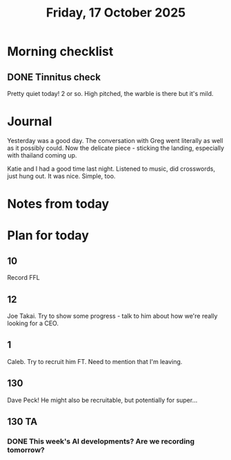 #+title: Friday, 17 October 2025
* Morning checklist
** DONE Tinnitus check
CLOSED: [2025-10-17 Fri 08:49]
Pretty quiet today!  2 or so.  High pitched, the warble is there but it's mild.
* Journal
Yesterday was a good day.  The conversation with Greg went literally as well as it possibly could.  Now the delicate piece - sticking the landing, especially with thailand coming up.

Katie and I had a good time last night.  Listened to music, did crosswords, just hung out.  It was nice.  Simple, too.

* Notes from today

* Plan for today
** 10
Record FFL
** 12
Joe Takai.  Try to show some progress - talk to him about how we're really looking for a CEO.
** 1
Caleb.  Try to recruit him FT.  Need to mention that I'm leaving.
** 130
Dave Peck!  He might also be recruitable, but potentially for super...
** 130 TA
*** DONE This week's AI developments?  Are we recording tomorrow?
CLOSED: [2025-10-17 Fri 08:49]
